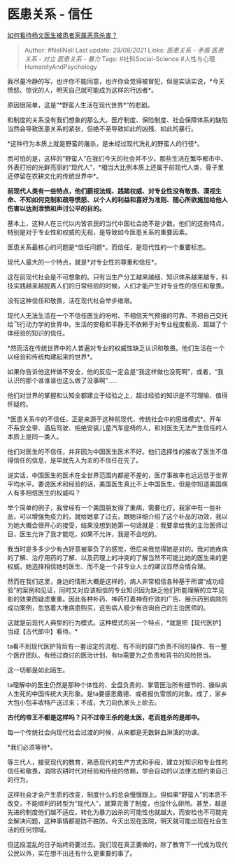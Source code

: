 * 医患关系 - 信任
  :PROPERTIES:
  :CUSTOM_ID: 医患关系---信任
  :END:

[[https://www.zhihu.com/question/363236770/answer/953645561][如何看待杨文医生被患者家属恶意杀害？]]

#+BEGIN_QUOTE
  Author: #NellNell Last update: /28/08/2021/ Links: [[医患关系 - 矛盾]]
  [[医患关系 - 对立]] [[医患关系 - 暴力]] Tags: #社科Social-Science
  #人性与心理HumanityAndPsychology
#+END_QUOTE

我尽量冷静的写，也许你不能同意，也许你会觉得被冒犯，但是实话实说，*今天愤怒、惊诧的人，明天自己就可能成为这样的行凶者*。

原因很简单，这是“*野蛮人生活在现代世界*”的悲剧。

和制度的关系没有我们想象的那么大。医疗制度、保险制度、社会保障体系的缺陷当然会导致医患关系的紧张，但绝不至导致如此的凶残、如此的暴行。

*这种行为本质上就是野蛮的屠杀，是未经过现代洗礼的野蛮人的行径*。

而可怕的是，这样的“野蛮人”在我们今天的社会并不少。那些生活在繁华都市中、外表打扮的光鲜亮丽的“现代人”，*相当大比例本质上还属于前现代人类，骨子里还停留在农耕文化的传统世界中*。

*前现代人类有一些特点，他们藐视法规、践踏权威、对专业性没有敬畏、漠视生命、不知如何克制和疏导愤怒、以个人的利益和喜好为准则、随心所欲施加给他人伤害以达到泄愤和声讨公平的目的。*

基本上，这种人在三代以内皆农民的当代中国社会绝不是少数。他们的这些特点，特别是对于专业性和权威的无视，是导致如今医患关系的重要因素。

医患关系最核心的问题是*信任问题*。而信任，是现代性的一个重要标志。

现代人最大的一个特点，就是*对专业性的尊重和信任*。

这在前现代社会是不可想象的。只有当生产分工越来越细、知识体系越来越专，科技实践越来越脱离人们的日常经验的时候，人们才能产生对专业性的信任和敬畏。

没有这种信任和敬畏，活在现代社会举步维艰。

现代人无法生活在一个不信任医生的吩咐、不相信天气预报的可靠、不把自己交托给飞行动力学的世界中。生活的安稳和平静无不依赖于对专业程度极高、超越了个体经验的知识的信任。

*然而活在传统世界中的人普遍对专业的权威性缺乏认识和敬畏。他们生活在一个以经验和传统构建起来的世界*。

如果你告诉他这样做不安全，他的反应一定会是“我这样做也没死啊”，或者，“我认识的那个谁谁谁也这么做了没事啊”......

他们对世界的掌握和认知全都建立于经验之上，超过经验的知识是不可理喻、值得怀疑的。

*医患关系中的不信任，正是来源于这种前现代、传统社会中的思维模式*。开车不系安全带、酒后驾驶、拒绝安装儿童汽车座椅的人，和对医生无法产生信任的人本质上是同一类人。

他们对医生的不信任，并非因为中国医生医术不好。他们选择性的接收了医生不值得信任的信息，是早就先入为主的不信任在先了。

说实话，中国医生的医术在全世界范围内都是不差的，医疗事故率也远远低于世界平均水平。要说医术和经验的话，美国医生真比不上中国医生。但是你知道美国病人有多相信医生的权威吗？

举个简单的例子，我曾经有一个美国朋友得了重病，需要化疗。我家中有一些补品，可以增强免疫力的，就给她拿了过去，跟她详细介绍了这个补品的功效，我以为她大概会很开心的接受，结果没想到她第一句话就是：我要拿给我的主治医师过目，医生允许了我才能吃，如果不允许，我是不会吃的。

我当时是多多少少有点好意被辜负了的感觉，但后来我觉得她是对的。我对她疾病的了解、治疗用药的了解、以及药理上的冲突的了解当然不可能比她的医生来的更权威，她选择相信她的医生、而不是一个非专业人士的建议显然合情合理。

然而在我们这里，身边的情形大概是这样的，病人非常相信各种基于所谓“成功经验”的案例和见证，同时又对应该相信的专业知识因为缺乏他们所能理解的立竿见影的效果而疑虑重重。因此各种补药、神药打着神奇疗效的广告、展示药到病除的成功案例，忽悠着大堆病患购买，这些病人极少有咨询自己的主治医师的。

这就是前现代人典型的行为模式。这种模式的另一个特点，*就是把【现代医护】当成【古代郎中】看待。*

ta看不到现代医护背后有一套设定的流程、有不同的部门负责不同的操作、有一整个医疗团队、有经过商讨的医治计划、有ta需要为之负责和背书的风险担当。

这一切都是如此陌生。

ta理解中的医生仍然是那种个体性的、全盘负责的、掌管医治所有细节的、操纵病人生死的中国传统大夫形象。是ta要感恩戴德、或者报仇雪恨的对象。成了，家乡大包小包丰收特产送过来；不成，大刀向仇家头上砍去。

*古代的帝王不都是这样吗？只不过帝王杀的是太医，老百姓杀的是郎中。*

每一个传统社会向现代社会过渡的时候，从来都是无数鲜血淋漓的功课。

*我们必须等待*。

等三代人，接受现代的教育，熟悉现代的生产方式和手段，建立对知识和专业性的信任和敬畏，消除农耕时代对经验和传统的依赖，学会自动的以法律法规约束自己的行为。

这样社会才会产生质的改变，制度什么的总会慢慢跟上。但如果“野蛮人”的本质不改变，不能顺利的转型为“现代人”，就算完善了制度，也没什么卵用。甚至，越是先进的制度他们越不适应，转化为暴力凶杀的可能性也就越大。而安检也不可能完全解决问题，这种事情都是防不胜防。今天出现在医院，明天就可能出现在社会生活的任何领域。

但这段混乱的日子始终将要过去。我们现在真正要做的，除了教育下一代成为现代公民以外，实在想不出还有什么更重要的事了。
